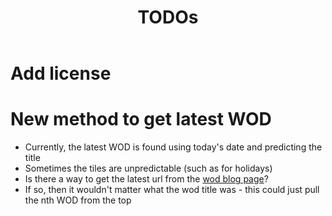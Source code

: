 #+TITLE: TODOs
* Add license
* New method to get latest WOD
- Currently, the latest WOD is found using today's date and predicting the title
- Sometimes the tiles are unpredictable (such as for holidays)
- Is there a way to get the latest url from the [[http://crossfitph.com/wod-blog/][wod blog page]]?
- If so, then it wouldn't matter what the wod title was - this could just pull the nth WOD from the top
